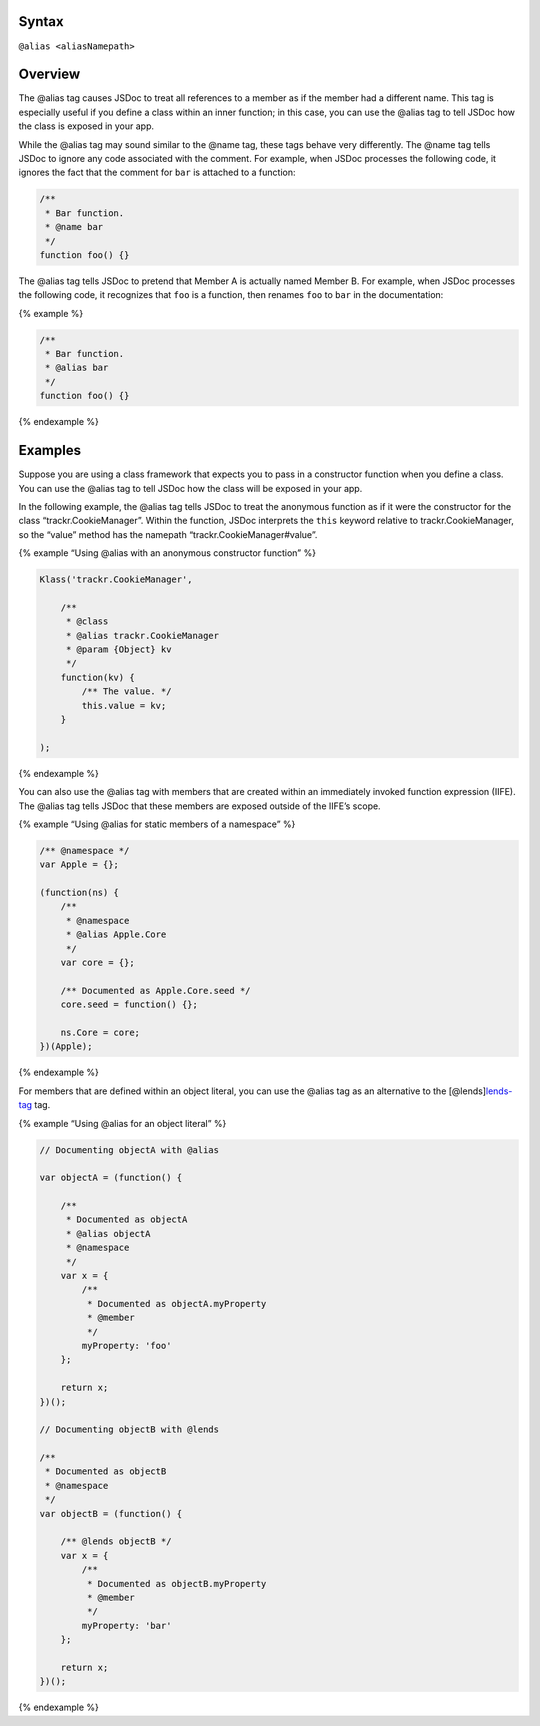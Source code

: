 Syntax
------

``@alias <aliasNamepath>``

Overview
--------

The @alias tag causes JSDoc to treat all references to a member as if
the member had a different name. This tag is especially useful if you
define a class within an inner function; in this case, you can use the
@alias tag to tell JSDoc how the class is exposed in your app.

While the @alias tag may sound similar to the @name tag, these tags
behave very differently. The @name tag tells JSDoc to ignore any code
associated with the comment. For example, when JSDoc processes the
following code, it ignores the fact that the comment for ``bar`` is
attached to a function:

.. code:: js

   /**
    * Bar function.
    * @name bar
    */
   function foo() {}

The @alias tag tells JSDoc to pretend that Member A is actually named
Member B. For example, when JSDoc processes the following code, it
recognizes that ``foo`` is a function, then renames ``foo`` to ``bar``
in the documentation:

{% example %}

.. code:: js

   /**
    * Bar function.
    * @alias bar
    */
   function foo() {}

{% endexample %}

Examples
--------

Suppose you are using a class framework that expects you to pass in a
constructor function when you define a class. You can use the @alias tag
to tell JSDoc how the class will be exposed in your app.

In the following example, the @alias tag tells JSDoc to treat the
anonymous function as if it were the constructor for the class
“trackr.CookieManager”. Within the function, JSDoc interprets the
``this`` keyword relative to trackr.CookieManager, so the “value” method
has the namepath “trackr.CookieManager#value”.

{% example “Using @alias with an anonymous constructor function” %}

.. code:: js

   Klass('trackr.CookieManager',

       /**
        * @class
        * @alias trackr.CookieManager
        * @param {Object} kv
        */
       function(kv) {
           /** The value. */
           this.value = kv;
       }

   );

{% endexample %}

You can also use the @alias tag with members that are created within an
immediately invoked function expression (IIFE). The @alias tag tells
JSDoc that these members are exposed outside of the IIFE’s scope.

{% example “Using @alias for static members of a namespace” %}

.. code:: js

   /** @namespace */
   var Apple = {};

   (function(ns) {
       /**
        * @namespace
        * @alias Apple.Core
        */
       var core = {};

       /** Documented as Apple.Core.seed */
       core.seed = function() {};

       ns.Core = core;
   })(Apple);

{% endexample %}

For members that are defined within an object literal, you can use the
@alias tag as an alternative to the
[@lends]\ `lends-tag <tags-lends.html>`__ tag.

{% example “Using @alias for an object literal” %}

.. code:: js

   // Documenting objectA with @alias

   var objectA = (function() {

       /**
        * Documented as objectA
        * @alias objectA
        * @namespace
        */
       var x = {
           /**
            * Documented as objectA.myProperty
            * @member
            */
           myProperty: 'foo'
       };

       return x;
   })();

   // Documenting objectB with @lends

   /**
    * Documented as objectB
    * @namespace
    */
   var objectB = (function() {

       /** @lends objectB */
       var x = {
           /**
            * Documented as objectB.myProperty
            * @member
            */
           myProperty: 'bar'
       };

       return x;
   })();

{% endexample %}
